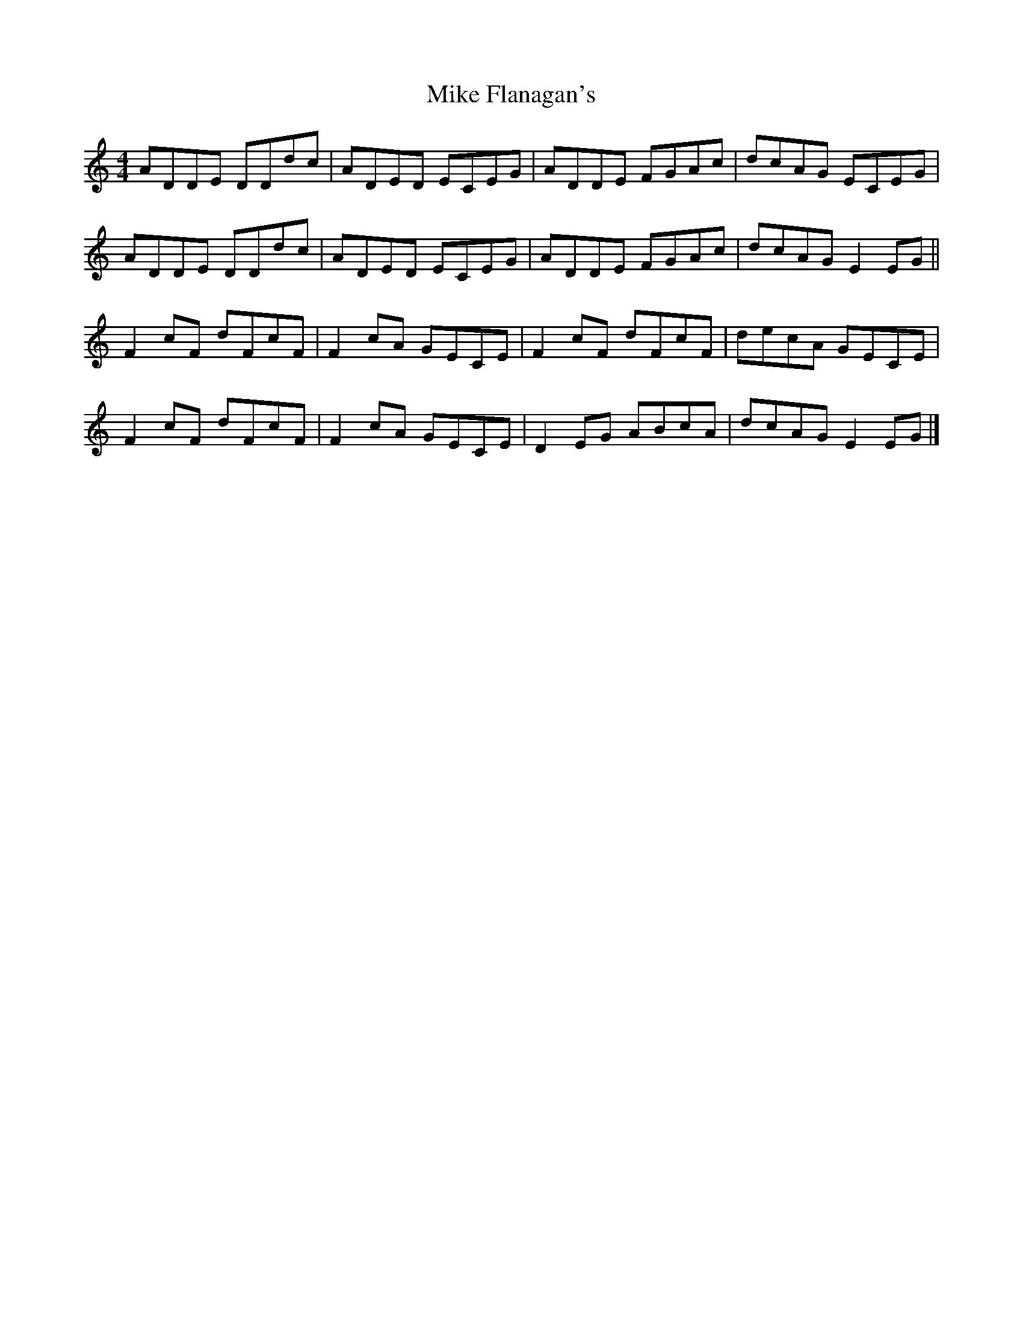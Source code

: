 X: 2
T: Mike Flanagan's
Z: GaryAMartin
S: https://thesession.org/tunes/2348#setting24874
R: reel
M: 4/4
L: 1/8
K: Ddor
ADDE DDdc|ADED ECEG|ADDE FGAc|dcAG ECEG|
ADDE DDdc|ADED ECEG|ADDE FGAc|dcAG E2 EG||
F2 cF dFcF|F2 cA GECE|F2 cF dFcF|decA GECE|
F2 cF dFcF|F2 cA GECE|D2EG ABcA|dcAG E2EG|]
